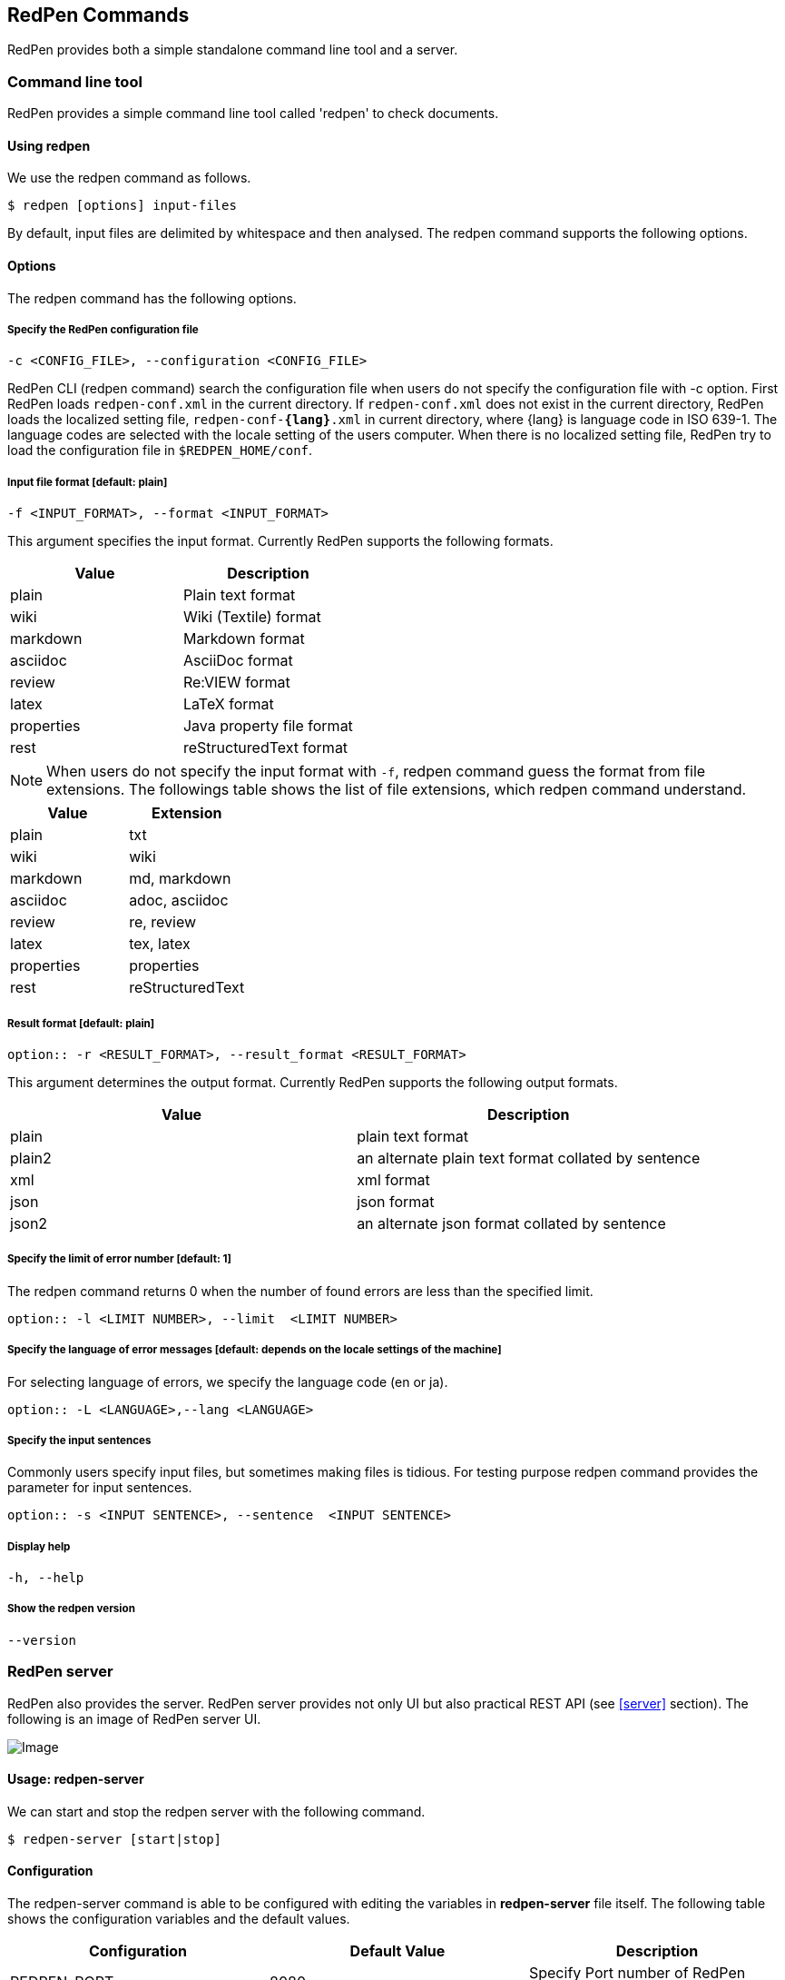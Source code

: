 [[commands]]
== RedPen Commands

RedPen provides both a simple standalone command line tool and a server.

[[command-line-tool]]
=== Command line tool

RedPen provides a simple command line tool called 'redpen' to check documents.

[[usage-redpen]]
==== Using redpen

We use the redpen command as follows.

[source,bash]
------------------------------
$ redpen [options] input-files
------------------------------

By default, input files are delimited by whitespace and then analysed.
The redpen command supports the following options.

[[options]]
==== Options

The redpen command has the following options.

[suppress]
===== Specify the RedPen configuration file

----
-c <CONFIG_FILE>, --configuration <CONFIG_FILE>
----

RedPen CLI (redpen command) search the configuration file when users do not
specify the configuration file with -c option.
First RedPen loads ``redpen-conf.xml`` in the current directory.
If ``redpen-conf.xml`` does not exist in the current directory,
RedPen loads the localized setting file, ``redpen-conf-**{lang}**.xml`` in current directory,
where {lang} is language code in  ISO 639-1.
The language codes are selected with the locale setting of the users computer.
When there is no localized setting file, RedPen try to load the configuration file in ``$REDPEN_HOME/conf``.

===== Input file format [**default**: plain]

----
-f <INPUT_FORMAT>, --format <INPUT_FORMAT>
----

This argument specifies the input format. Currently RedPen supports the following formats.

[options="header",]
|====
|Value      |Description
|plain      |Plain text format
|wiki       |Wiki (Textile) format
|markdown   |Markdown format
|asciidoc   |AsciiDoc format
|review     |Re:VIEW format
|latex      |LaTeX format
|properties |Java property file format
|rest       |reStructuredText format
|====

NOTE: When users do not specify the input format with `-f`, redpen command guess the format from file extensions.
The followings table shows the list of file extensions, which redpen command understand.

[options="header",]
|====
|Value      |Extension
|plain      |txt
|wiki       |wiki
|markdown   |md, markdown
|asciidoc   |adoc, asciidoc
|review     |re, review
|latex      |tex, latex
|properties |properties
|rest       |reStructuredText
|====

===== Result format [**default**: plain]

----
option:: -r <RESULT_FORMAT>, --result_format <RESULT_FORMAT>
----

This argument determines the output format. Currently RedPen supports the following output formats.

[options="header"]
|====
|Value  |Description
|plain  |plain text format
|plain2 |an alternate plain text format collated by sentence
|xml    |xml format
|json   |json format
|json2  |an alternate json format collated by sentence
|====

===== Specify the limit of error number [**default**: 1]

The redpen command returns 0 when the number of found errors are less than the specified limit.

----
option:: -l <LIMIT NUMBER>, --limit  <LIMIT NUMBER>
----

===== Specify the language of error messages  [**default**: depends on the locale settings of the machine]

For selecting language of errors, we specify the language code (en or ja).

----
option:: -L <LANGUAGE>,--lang <LANGUAGE>
----

===== Specify the input sentences

Commonly users specify input files, but sometimes making files is tidious. For testing purpose redpen command provides the parameter for input sentences.

----
option:: -s <INPUT SENTENCE>, --sentence  <INPUT SENTENCE>
----

===== Display help

----
-h, --help
----

===== Show the redpen version

----
--version
----

[[sample-server]]
=== RedPen server

RedPen also provides the server. RedPen server provides not only UI but also practical REST API (see <<server>> section).
The following is an image of RedPen server UI.

image:redpen-ui.png[Image]

[[usage-redpen-server]]
==== Usage: redpen-server

We can start and stop the redpen server with the following command.

[source,bash]
----------------------------
$ redpen-server [start|stop]
----------------------------

[[configuration]]
==== Configuration

The redpen-server command is able to be configured with editing the variables in
*redpen-server* file itself. The following table shows the configuration
variables and the default values.

[options="header",]
|=======================================================================
|Configuration    |Default Value |Description
|REDPEN_PORT      |8080          |Specify Port number of RedPen server.
|STOP_KEY         |redpen.stop   |RedPen server is able to stop with Stop key with http access. If you do not want to stop with stop key comment out the value.
|REDPEN_CONF_FILE |              |Specify default redpen config file.
|REDPEN_LANGUAGE  |Depends on locale settings |Specify the language of error messages from RedPen.
|=======================================================================

The functionality of the RedPen server is described in the <<server>> section.
